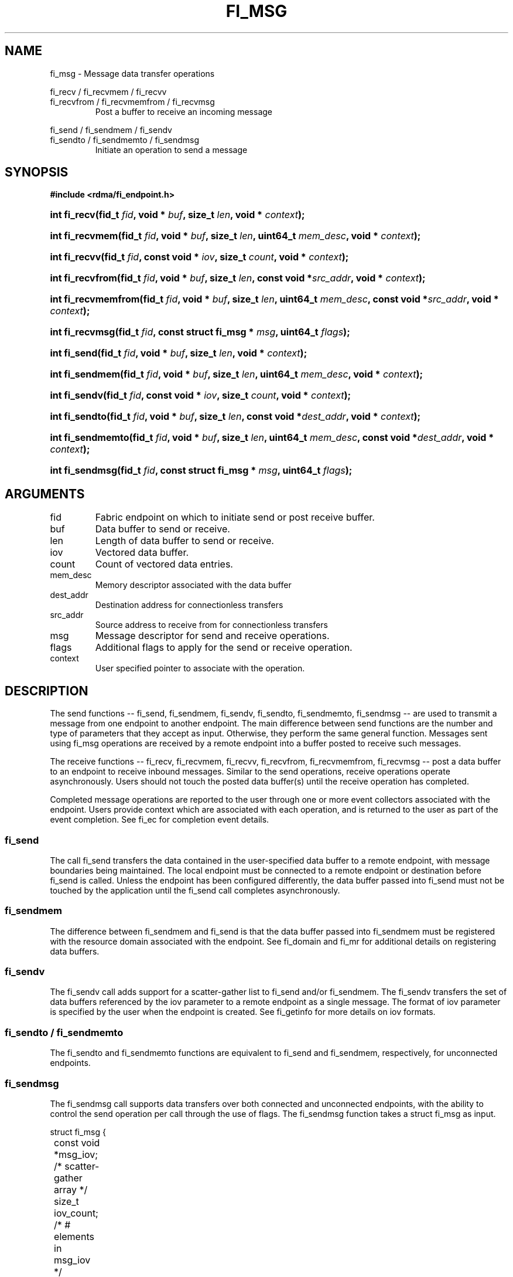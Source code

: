 .TH "FI_MSG" 3 "2014-01-10" "libfabric" "Libfabric Programmer's Manual" libfabric
.SH NAME
fi_msg - Message data transfer operations
.PP
fi_recv / fi_recvmem / fi_recvv
.br
fi_recvfrom / fi_recvmemfrom / fi_recvmsg
.RS
Post a buffer to receive an incoming message
.RE
.PP
fi_send / fi_sendmem / fi_sendv
.br
fi_sendto / fi_sendmemto / fi_sendmsg
.RS
Initiate an operation to send a message
.RE
.SH SYNOPSIS
.B #include <rdma/fi_endpoint.h>
.HP
.BI "int fi_recv(fid_t " fid ", void * " buf ", size_t " len ","
.BI "void * " context ");"
.HP
.BI "int fi_recvmem(fid_t " fid ", void * " buf ", size_t " len ","
.BI "uint64_t " mem_desc ", void * " context ");"
.HP
.BI "int fi_recvv(fid_t " fid ", const void * " iov ", size_t " count ","
.BI "void * " context ");"
.HP
.BI "int fi_recvfrom(fid_t " fid ", void * " buf ", size_t " len ","
.BI "const void *" src_addr ", void * " context ");"
.HP
.BI "int fi_recvmemfrom(fid_t " fid ", void * " buf ", size_t " len ","
.BI "uint64_t " mem_desc ", const void *" src_addr ", void * " context ");"
.HP
.BI "int fi_recvmsg(fid_t " fid ", const struct fi_msg * " msg ", uint64_t " flags ");"
.PP
.HP
.BI "int fi_send(fid_t " fid ", void * " buf ", size_t " len ","
.BI "void * " context ");"
.HP
.BI "int fi_sendmem(fid_t " fid ", void * " buf ", size_t " len ","
.BI "uint64_t " mem_desc ", void * " context ");"
.HP
.BI "int fi_sendv(fid_t " fid ", const void * " iov ", size_t " count ","
.BI "void * " context ");"
.HP
.BI "int fi_sendto(fid_t " fid ", void * " buf ", size_t " len ","
.BI "const void *" dest_addr ", void * " context ");"
.HP
.BI "int fi_sendmemto(fid_t " fid ", void * " buf ", size_t " len ","
.BI "uint64_t " mem_desc ", const void *" dest_addr ", void * " context ");"
.HP
.BI "int fi_sendmsg(fid_t " fid ", const struct fi_msg * " msg ", uint64_t " flags ");"
.SH ARGUMENTS
.IP "fid"
Fabric endpoint on which to initiate send or post receive buffer. 
.IP "buf"
Data buffer to send or receive.
.IP "len"
Length of data buffer to send or receive.
.IP "iov"
Vectored data buffer.
.IP "count"
Count of vectored data entries.
.IP "mem_desc"
Memory descriptor associated with the data buffer
.IP "dest_addr"
Destination address for connectionless transfers
.IP "src_addr"
Source address to receive from for connectionless transfers
.IP "msg"
Message descriptor for send and receive operations.
.IP "flags"
Additional flags to apply for the send or receive operation.
.IP "context"
User specified pointer to associate with the operation.
.SH "DESCRIPTION"
The send functions -- fi_send, fi_sendmem, fi_sendv, fi_sendto,
fi_sendmemto, fi_sendmsg -- are used to transmit a message from one
endpoint to another endpoint.  The main difference between send functions
are the number and type of parameters that they accept as input.  Otherwise,
they perform the same general function.  Messages sent using fi_msg operations
are received by a remote endpoint into a buffer posted to receive such messages.
.PP
The receive functions -- fi_recv, fi_recvmem, fi_recvv, fi_recvfrom,
fi_recvmemfrom, fi_recvmsg -- post a data buffer to an endpoint to receive
inbound messages.  Similar to the send operations, receive operations operate
asynchronously.  Users should not touch the posted data buffer(s) until the
receive operation has completed.
.PP
Completed message operations are reported to the user through one or more event
collectors associated with the endpoint.  Users provide context which are
associated with each operation, and is returned to the user
as part of the event completion.  See fi_ec for completion event details.
.SS "fi_send"
The call fi_send transfers the data contained in the user-specified data
buffer to a remote endpoint, with message boundaries being maintained.
The local endpoint must be connected to a remote endpoint or destination
before fi_send is called.  Unless the endpoint has been configured differently,
the data buffer passed into fi_send must not be touched by the application
until the fi_send call completes asynchronously.
.SS "fi_sendmem"
The difference between fi_sendmem and fi_send is that the data buffer
passed into fi_sendmem must be registered with the resource domain associated
with the endpoint.  See fi_domain and fi_mr for additional details on
registering data buffers.
.SS "fi_sendv"
The fi_sendv call adds support for a scatter-gather list to fi_send and/or
fi_sendmem.  The fi_sendv transfers the set of data buffers referenced by
the iov parameter to a remote endpoint as a single message.  The format of
iov parameter is specified by the user when the endpoint is created.  See
fi_getinfo for more details on iov formats.
.SS "fi_sendto / fi_sendmemto"
The fi_sendto and fi_sendmemto functions are equivalent to fi_send and
fi_sendmem, respectively, for unconnected endpoints.
.SS "fi_sendmsg"
The fi_sendmsg call supports data transfers over both connected and unconnected
endpoints, with the ability to control the send operation per call through the
use of flags.  The fi_sendmsg function takes a struct fi_msg as input.
.PP
.nf
struct fi_msg {
	const void *msg_iov;   /* scatter-gather array */
	size_t      iov_count; /* # elements in msg_iov */
	const void *addr;      /* optional address */
	void       *context;   /* user-defined context */
	uint64_t    data;      /* optional immediate data */
	int         flow;      /* message steering */
};
.fi
.SS "fi_recv"
The fi_recv call posts a data buffer to the receive queue of the corresponding
endpoint.  Posted receives are matched with inbound sends in the order in which
they were posted.  Message boundaries are maintained.  The order
in which the receives complete is dependent on the endpoint type and protocol.
.SS "fi_recvmem"
The fi_recvmem is similar to fi_recv, but requires that the posted buffer be
registered with the resource domain associated with the endpoint.  The fi_recvv
allows the user to post a scatter-gather list of buffers to receive a single
inbound receive.  That is, the list of buffers match with one remote send.
.SS "fi_recvfrom / fi_recvmemfrom"
The fi_recvfrom and fi_recvmemfrom calls are equivalent to fi_recv and
fi_recvfrom for unconnected endpoints.  These calls are used to indicate
that a buffer should be posted to receive incoming data from a specific
remote endpoint.
.SS "fi_recvmsg"
The fi_recvmsg call supports posting buffers over both connected and unconnected
endpoints, with the ability to control the receive operation per call through the
use of flags.  The fi_recvmsg function takes a struct fi_msg as input.
.SH "FLAGS"
The fi_recvmsg and fi_sendmsg calls allow the user to specify flags
which can change the default message handling of the endpoint.
Flags specified with fi_recvmsg / fi_sendmsg override most flags
previously configured with the endpoint, except where noted (see fi_control).
The following list of flags are usable with fi_recvmsg and/or fi_sendmsg.
.IP "FI_IMM"
Applies to fi_sendmsg.  Indicates that immediate data is available and should
be sent as part of the request.
.IP "FI_EVENT"
Indicates that a completion entry should be generated for the specified
operation.  The endpoint must be configured with FI_EVENT, or this flag
is ignored.
.IP "FI_MORE"
Indicates that the user has additional requests that will immediately be
posted after the current call returns.  Use of this flag may improve
performance by enabling the provider to optimize its access to the fabric
hardware.
.IP "FI_REMOTE_SIGNAL"
Indicates that a completion event at the target process should be generated
for the given operation.  The remote endpoint must be configured with
FI_REMOTE_SIGNAL, or this flag will be ignored by the target.
.IP "FI_BUFFERED_SEND"
Applies to fi_sendmsg.  Indicates that the outbound data buffer should be
returned to user immediately after the send call returns, even if the operation
is handled asynchronously.  This may require that the underlying provider
implementation copy the data into a local buffer and transfer out of that
buffer.
.IP "FI_MULTI_RECV"
Applies to posted receive operations.  This flag allows the user to post a
single buffer that will receive multiple incoming messages.  Received
messages will be packed into the receive buffer until the buffer has been
consumed.  Use of this flag may cause a single posted receive operation
to generate multiple events as messages are placed into the buffer.
The placement of received data into the buffer may be subjected to
provider specific alignment restrictions.  The buffer will be freed from
the endpoint when a message is received that cannot fit into the remaining
free buffer space.
.IP "FI_ACK"
Applies to fi_sendmsg.  Indicates that a completion should not be generated
until the operation has been explicitly acknowledged by the remote side.
.SH "RETURN VALUE"
Returns 0 on success. On error, a negative value corresponding to fabric
errno is returned. Fabric errno values are defined in 
.IR "rdma/fi_errno.h".
.SH "ERRORS"
.IP "-FI_EAGAIN"
Indicates that the underlying provider currently lacks the resources needed
to initiate the requested operation.  This may be the result of insufficient
internal buffering, in the case of FI_SEND_BUFFERED, or processing queues
are full.  The operation may be retried after additional provider resources
become available, usually through the completion of currently outstanding
operations.
.SH "SEE ALSO"
fi_getinfo(3), fi_endpoint(3), fi_domain(3), fi_control(3), fi_ec(3)
